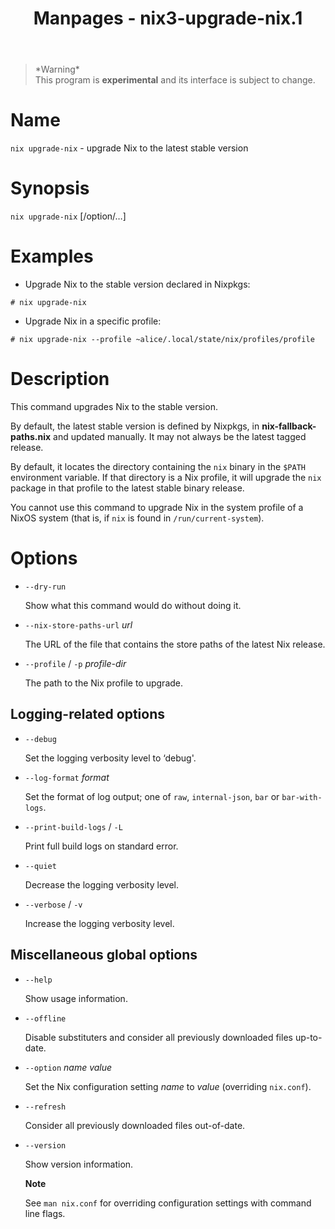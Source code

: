 #+TITLE: Manpages - nix3-upgrade-nix.1
#+begin_quote
*Warning*\\
This program is *experimental* and its interface is subject to change.

#+end_quote

* Name
=nix upgrade-nix= - upgrade Nix to the latest stable version

* Synopsis
=nix upgrade-nix= [/option/...]

* Examples
- Upgrade Nix to the stable version declared in Nixpkgs:

#+begin_example
# nix upgrade-nix
#+end_example

- Upgrade Nix in a specific profile:

#+begin_example
# nix upgrade-nix --profile ~alice/.local/state/nix/profiles/profile
#+end_example

* Description
This command upgrades Nix to the stable version.

By default, the latest stable version is defined by Nixpkgs, in
*nix-fallback-paths.nix* and updated manually. It may not always be the
latest tagged release.

By default, it locates the directory containing the =nix= binary in the
=$PATH= environment variable. If that directory is a Nix profile, it
will upgrade the =nix= package in that profile to the latest stable
binary release.

You cannot use this command to upgrade Nix in the system profile of a
NixOS system (that is, if =nix= is found in =/run/current-system=).

* Options
- =--dry-run=

  Show what this command would do without doing it.

- =--nix-store-paths-url= /url/

  The URL of the file that contains the store paths of the latest Nix
  release.

- =--profile= / =-p= /profile-dir/

  The path to the Nix profile to upgrade.

** Logging-related options
- =--debug=

  Set the logging verbosity level to ‘debug'.

- =--log-format= /format/

  Set the format of log output; one of =raw=, =internal-json=, =bar= or
  =bar-with-logs=.

- =--print-build-logs= / =-L=

  Print full build logs on standard error.

- =--quiet=

  Decrease the logging verbosity level.

- =--verbose= / =-v=

  Increase the logging verbosity level.

** Miscellaneous global options
- =--help=

  Show usage information.

- =--offline=

  Disable substituters and consider all previously downloaded files
  up-to-date.

- =--option= /name/ /value/

  Set the Nix configuration setting /name/ to /value/ (overriding
  =nix.conf=).

- =--refresh=

  Consider all previously downloaded files out-of-date.

- =--version=

  Show version information.

  *Note*

  See =man nix.conf= for overriding configuration settings with command
  line flags.
